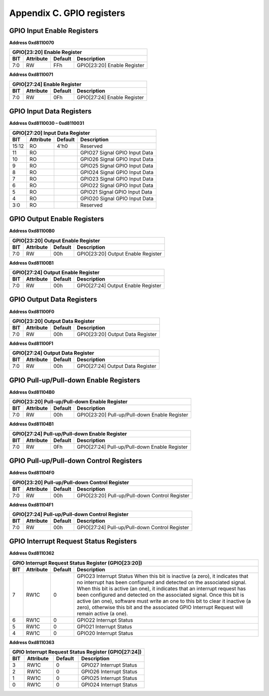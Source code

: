 .. _gpioregs:

Appendix C. GPIO registers
==========================

GPIO Input Enable Registers
---------------------------

**Address 0xd8110070**

+------------------------------------------------------------+
| GPIO[23:20] Enable Register                                |
+-------+-----------+---------+------------------------------+
|BIT    | Attribute | Default | Description                  |
+=======+===========+=========+==============================+
|7:0    |RW         |FFh      |GPIO[23:20] Enable Register   |
+-------+-----------+---------+------------------------------+

**Address 0xd8110071**

+------------------------------------------------------------+
| GPIO[27:24] Enable Register                                |
+-------+-----------+---------+------------------------------+
|BIT    | Attribute | Default | Description                  |
+=======+===========+=========+==============================+
|7:0    |RW         |0Fh      |GPIO[27:24] Enable Register   |
+-------+-----------+---------+------------------------------+

GPIO Input Data Registers
-------------------------

**Address 0xd8110030 – 0xd8110031**

+------------------------------------------------------------+
| GPIO[27:20] Input Data Register                            |
+-------+-----------+---------+------------------------------+
|BIT    | Attribute | Default | Description                  |
+=======+===========+=========+==============================+
|15:12  |RO         |4'h0     |Reserved                      |
+-------+-----------+---------+------------------------------+
|11     |RO         |         |GPIO27 Signal GPIO Input Data |
+-------+-----------+---------+------------------------------+
|10     |RO         |         |GPIO26 Signal GPIO Input Data |
+-------+-----------+---------+------------------------------+
|9      |RO         |         |GPIO25 Signal GPIO Input Data |
+-------+-----------+---------+------------------------------+
|8      |RO         |         |GPIO24 Signal GPIO Input Data |
+-------+-----------+---------+------------------------------+
|7      |RO         |         |GPIO23 Signal GPIO Input Data |
+-------+-----------+---------+------------------------------+
|6      |RO         |         |GPIO22 Signal GPIO Input Data |
+-------+-----------+---------+------------------------------+
|5      |RO         |         |GPIO21 Signal GPIO Input Data |
+-------+-----------+---------+------------------------------+
|4      |RO         |         |GPIO20 Signal GPIO Input Data |
+-------+-----------+---------+------------------------------+
|3:0    |RO         |         |Reserved                      |
+-------+-----------+---------+------------------------------+

GPIO Output Enable Registers
----------------------------

**Address 0xd81100B0**

+-----------------------------------------------------------------+
| GPIO[23:20] Output Enable Register                              |
+-------+-----------+---------+-----------------------------------+
|BIT    | Attribute | Default | Description                       |
+=======+===========+=========+===================================+
|7:0    |RW         |00h      |GPIO[23:20] Output Enable Register |
+-------+-----------+---------+-----------------------------------+

**Address 0xd81100B1**

+-----------------------------------------------------------------+
| GPIO[27:24] Output Enable Register                              |
+-------+-----------+---------+-----------------------------------+
|BIT    | Attribute | Default | Description                       |
+=======+===========+=========+===================================+
|7:0    |RW         |00h      |GPIO[27:24] Output Enable Register |
+-------+-----------+---------+-----------------------------------+

GPIO Output Data Registers
--------------------------

**Address 0xd81100F0**

+-----------------------------------------------------------------+
| GPIO[23:20] Output Data Register                                |
+-------+-----------+---------+-----------------------------------+
|BIT    | Attribute | Default | Description                       |
+=======+===========+=========+===================================+
|7:0    |RW         |00h      |GPIO[23:20] Output Data Register   |
+-------+-----------+---------+-----------------------------------+

**Address 0xd81100F1**

+-----------------------------------------------------------------+
| GPIO[27:24] Output Data Register                                |
+-------+-----------+---------+-----------------------------------+
|BIT    | Attribute | Default | Description                       |
+=======+===========+=========+===================================+
|7:0    |RW         |00h      |GPIO[27:24] Output Data Register   |
+-------+-----------+---------+-----------------------------------+

GPIO Pull-up/Pull-down Enable Registers
---------------------------------------

**Address 0xd81104B0**

+------------------------------------------------------------------------------+
| GPIO[23:20] Pull-up/Pull-down Enable Register                                |
+-------+-----------+---------+------------------------------------------------+
|BIT    | Attribute | Default | Description                                    |
+=======+===========+=========+================================================+
|7:0    |RW         |00h      | GPIO[23:20] Pull-up/Pull-down Enable Register  |
+-------+-----------+---------+------------------------------------------------+

**Address 0xd81104B1**

+------------------------------------------------------------------------------+
| GPIO[27:24] Pull-up/Pull-down Enable Register                                |
+-------+-----------+---------+------------------------------------------------+
|BIT    | Attribute | Default | Description                                    |
+=======+===========+=========+================================================+
|7:0    |RW         |0Fh      | GPIO[27:24] Pull-up/Pull-down Enable Register  |
+-------+-----------+---------+------------------------------------------------+

GPIO Pull-up/Pull-down Control Registers
----------------------------------------

**Address 0xd81104F0**

+------------------------------------------------------------------------------+
| GPIO[23:20] Pull-up/Pull-down Control Register                               |
+-------+-----------+---------+------------------------------------------------+
|BIT    | Attribute | Default | Description                                    |
+=======+===========+=========+================================================+
|7:0    |RW         |00h      | GPIO[23:20] Pull-up/Pull-down Control Register |
+-------+-----------+---------+------------------------------------------------+

**Address 0xd81104F1**

+------------------------------------------------------------------------------+
| GPIO[27:24] Pull-up/Pull-down Control Register                               |
+-------+-----------+---------+------------------------------------------------+
|BIT    | Attribute | Default | Description                                    |
+=======+===========+=========+================================================+
|7:0    |RW         |00h      | GPIO[27:24] Pull-up/Pull-down Control Register |
+-------+-----------+---------+------------------------------------------------+

GPIO Interrupt Request Status Registers
---------------------------------------

**Address 0xd8110362**

+-------------------------------------------------------------------------+
| GPIO Interrupt Request Status Register (GPIO[23:20])                    |
+-------+-----------+---------+-------------------------------------------+
|BIT    | Attribute | Default | Description                               |
+=======+===========+=========+===========================================+
|7      |RW1C       |0        |GPIO23 Interrupt Status                    |
|       |           |         |When this bit is inactive (a zero), it     |
|       |           |         |indicates that no interrupt                |
|       |           |         |has been configured and detected on        |
|       |           |         |the associated signal.                     |
|       |           |         |When this bit is active (an one), it       |
|       |           |         |indicates that an interrupt                |
|       |           |         |request has been configured and            |
|       |           |         |detected on the associated                 |
|       |           |         |signal. Once this bit is active (an one),  |
|       |           |         |software must write an                     |
|       |           |         |one to this bit to clear it inactive (a    |
|       |           |         |zero), otherwise this bit and              |
|       |           |         |the associated GPIO Interrupt Request      |
|       |           |         |will remain active (a one).                |
+-------+-----------+---------+-------------------------------------------+
|6      |RW1C       |0        |GPIO22 Interrupt Status                    |
+-------+-----------+---------+-------------------------------------------+
|5      |RW1C       |0        |GPIO21 Interrupt Status                    |
+-------+-----------+---------+-------------------------------------------+
|4      |RW1C       |0        |GPIO20 Interrupt Status                    |
+-------+-----------+---------+-------------------------------------------+

**Address 0xd8110363**

+-------------------------------------------------------------------------+
| GPIO Interrupt Request Status Register (GPIO[27:24])                    |
+-------+-----------+---------+-------------------------------------------+
|BIT    | Attribute | Default | Description                               |
+=======+===========+=========+===========================================+
|3      |RW1C       |0        |GPIO27 Interrupt Status                    |
+-------+-----------+---------+-------------------------------------------+
|2      |RW1C       |0        |GPIO26 Interrupt Status                    |
+-------+-----------+---------+-------------------------------------------+
|1      |RW1C       |0        |GPIO25 Interrupt Status                    |
+-------+-----------+---------+-------------------------------------------+
|0      |RW1C       |0        |GPIO24 Interrupt Status                    |
+-------+-----------+---------+-------------------------------------------+


